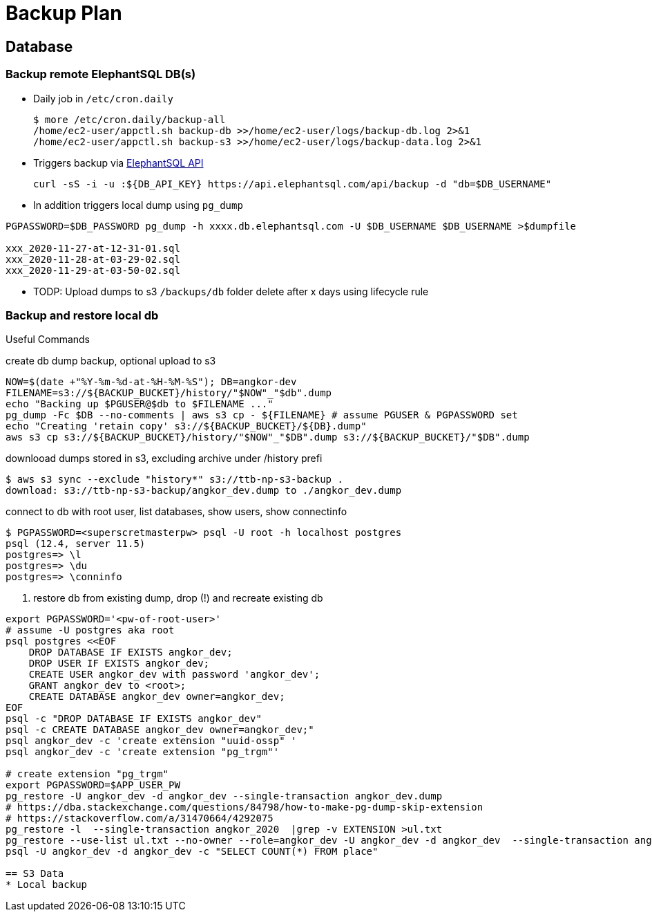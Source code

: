 = Backup Plan

== Database

=== Backup remote ElephantSQL DB(s)
* Daily job in `/etc/cron.daily`
+
[source]
----
$ more /etc/cron.daily/backup-all
/home/ec2-user/appctl.sh backup-db >>/home/ec2-user/logs/backup-db.log 2>&1
/home/ec2-user/appctl.sh backup-s3 >>/home/ec2-user/logs/backup-data.log 2>&1
----
* Triggers backup via https://docs.elephantsql.com/elephantsql_api.html[ElephantSQL API]
+
[source]
----
curl -sS -i -u :${DB_API_KEY} https://api.elephantsql.com/api/backup -d "db=$DB_USERNAME"
----
* In addition triggers local dump using `pg_dump`

[source]
----
PGPASSWORD=$DB_PASSWORD pg_dump -h xxxx.db.elephantsql.com -U $DB_USERNAME $DB_USERNAME >$dumpfile

xxx_2020-11-27-at-12-31-01.sql
xxx_2020-11-28-at-03-29-02.sql
xxx_2020-11-29-at-03-50-02.sql
----
* TODP: Upload dumps to s3 `/backups/db` folder delete after x days using lifecycle rule

=== Backup and restore local db

Useful Commands

.create db dump backup, optional upload to s3
[source]
----
NOW=$(date +"%Y-%m-%d-at-%H-%M-%S"); DB=angkor-dev
FILENAME=s3://${BACKUP_BUCKET}/history/"$NOW"_"$db".dump
echo "Backing up $PGUSER@$db to $FILENAME ..."
pg_dump -Fc $DB --no-comments | aws s3 cp - ${FILENAME} # assume PGUSER & PGPASSWORD set
echo "Creating 'retain copy' s3://${BACKUP_BUCKET}/${DB}.dump"
aws s3 cp s3://${BACKUP_BUCKET}/history/"$NOW"_"$DB".dump s3://${BACKUP_BUCKET}/"$DB".dump
----

.downlooad dumps stored in s3, excluding archive under /history prefi
[source, shell script]
----
$ aws s3 sync --exclude "history*" s3://ttb-np-s3-backup .
download: s3://ttb-np-s3-backup/angkor_dev.dump to ./angkor_dev.dump
----

.connect to db with root user, list databases, show users, show connectinfo
[source, shell script]
----
$ PGPASSWORD=<superscretmasterpw> psql -U root -h localhost postgres
psql (12.4, server 11.5)
postgres=> \l
postgres=> \du
postgres=> \conninfo
----

. restore db from existing dump, drop (!) and recreate existing db
[source]
----
export PGPASSWORD='<pw-of-root-user>'
# assume -U postgres aka root
psql postgres <<EOF
    DROP DATABASE IF EXISTS angkor_dev;
    DROP USER IF EXISTS angkor_dev;
    CREATE USER angkor_dev with password 'angkor_dev';
    GRANT angkor_dev to <root>;
    CREATE DATABASE angkor_dev owner=angkor_dev;
EOF
psql -c "DROP DATABASE IF EXISTS angkor_dev"
psql -c CREATE DATABASE angkor_dev owner=angkor_dev;"
psql angkor_dev -c 'create extension "uuid-ossp" '
psql angkor_dev -c 'create extension "pg_trgm"'

# create extension "pg_trgm"
export PGPASSWORD=$APP_USER_PW
pg_restore -U angkor_dev -d angkor_dev --single-transaction angkor_dev.dump
# https://dba.stackexchange.com/questions/84798/how-to-make-pg-dump-skip-extension
# https://stackoverflow.com/a/31470664/4292075
pg_restore -l  --single-transaction angkor_2020  |grep -v EXTENSION >ul.txt
pg_restore --use-list ul.txt --no-owner --role=angkor_dev -U angkor_dev -d angkor_dev  --single-transaction angkor_2020
psql -U angkor_dev -d angkor_dev -c "SELECT COUNT(*) FROM place"

== S3 Data
* Local backup
